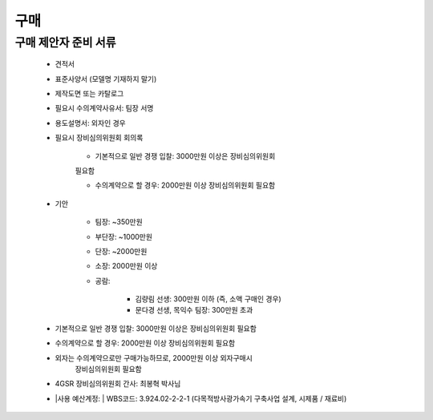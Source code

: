 구매
====

구매 제안자 준비 서류
-------------------

    -  견적서

    -  표준사양서 (모델명 기재하지 말기)

    -  제작도면 또는 카탈로그

    -  필요시 수의계약사유서: 팀장 서명

    -  용도설명서: 외자인 경우

    -  필요시 장비심의위원회 회의록

        -  기본적으로 일반 경쟁 입찰: 3000만원 이상은 장비심의위원회
        필요함

        -  수의계약으로 할 경우: 2000만원 이상 장비심의위원회 필요함

    -  기안

        -  팀장: ~350만원

        -  부단장: ~1000만원

        -  단장: ~2000만원

        -  소장: 2000만원 이상

        -  공람:

            -  김량림 선생: 300만원 이하 (즉, 소액 구매인 경우)

            -  문다경 선생, 목익수 팀장: 300만원 초과

    -  기본적으로 일반 경쟁 입찰: 3000만원 이상은 장비심의위원회 필요함

    -  수의계약으로 할 경우: 2000만원 이상 장비심의위원회 필요함

    -  외자는 수의계약으로만 구매가능하므로, 2000만원 이상 외자구매시
        장비심의위원회 필요함

    -  4GSR 장비심의위원회 간사: 최봉혁 박사님

    - |사용 예산계정:
      | WBS코드: 3.924.02-2-2-1 (다목적방사광가속기 구축사업 설계, 시제품 / 재료비)
